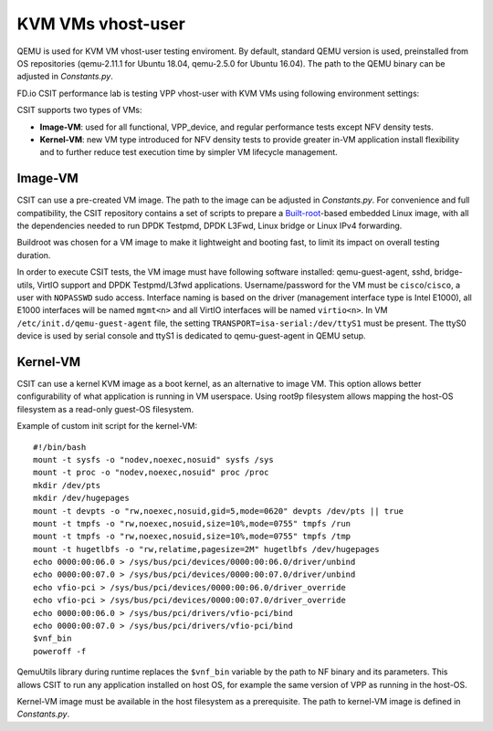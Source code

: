 KVM VMs vhost-user
------------------

QEMU is used for KVM VM vhost-user testing enviroment. By default,
standard QEMU version is used, preinstalled from OS repositories
(qemu-2.11.1 for Ubuntu 18.04, qemu-2.5.0 for Ubuntu 16.04). The path
to the QEMU binary can be adjusted in `Constants.py`.

FD.io CSIT performance lab is testing VPP vhost-user with KVM VMs using
following environment settings:

CSIT supports two types of VMs:

- **Image-VM**: used for all functional, VPP_device, and regular
  performance tests except NFV density tests.

- **Kernel-VM**: new VM type introduced for NFV density tests to provide
  greater in-VM application install flexibility and to further reduce
  test execution time by simpler VM lifecycle management.

Image-VM
~~~~~~~~

CSIT can use a pre-created VM image. The path to the image can be
adjusted in `Constants.py`. For convenience and full compatibility, the CSIT
repository contains a set of scripts to prepare a `Built-root
<https://buildroot.org/>`_-based embedded Linux image, with all the
dependencies needed to run DPDK Testpmd, DPDK L3Fwd, Linux bridge or
Linux IPv4 forwarding.

Buildroot was chosen for a VM image to make it lightweight and booting fast,
to limit its impact on overall testing duration.

In order to execute CSIT tests, the VM image must have following software
installed: qemu-guest-agent, sshd, bridge-utils, VirtIO support and DPDK
Testpmd/L3fwd applications. Username/password for the VM must be
``cisco``/``cisco``, a user with ``NOPASSWD`` sudo access. Interface naming
is based on the driver (management interface type is Intel E1000), all
E1000 interfaces will be named ``mgmt<n>`` and all VirtIO interfaces
will be named ``virtio<n>``. In VM ``/etc/init.d/qemu-guest-agent`` file,
the setting ``TRANSPORT=isa-serial:/dev/ttyS1`` must be present. The ttyS0
device is used by serial console and ttyS1 is dedicated to qemu-guest-agent
in QEMU setup.

Kernel-VM
~~~~~~~~~

CSIT can use a kernel KVM image as a boot kernel, as an alternative to
image VM. This option allows better configurability of what application
is running in VM userspace. Using root9p filesystem allows mapping the
host-OS filesystem as a read-only guest-OS filesystem.

Example of custom init script for the kernel-VM:

::

  #!/bin/bash
  mount -t sysfs -o "nodev,noexec,nosuid" sysfs /sys
  mount -t proc -o "nodev,noexec,nosuid" proc /proc
  mkdir /dev/pts
  mkdir /dev/hugepages
  mount -t devpts -o "rw,noexec,nosuid,gid=5,mode=0620" devpts /dev/pts || true
  mount -t tmpfs -o "rw,noexec,nosuid,size=10%,mode=0755" tmpfs /run
  mount -t tmpfs -o "rw,noexec,nosuid,size=10%,mode=0755" tmpfs /tmp
  mount -t hugetlbfs -o "rw,relatime,pagesize=2M" hugetlbfs /dev/hugepages
  echo 0000:00:06.0 > /sys/bus/pci/devices/0000:00:06.0/driver/unbind
  echo 0000:00:07.0 > /sys/bus/pci/devices/0000:00:07.0/driver/unbind
  echo vfio-pci > /sys/bus/pci/devices/0000:00:06.0/driver_override
  echo vfio-pci > /sys/bus/pci/devices/0000:00:07.0/driver_override
  echo 0000:00:06.0 > /sys/bus/pci/drivers/vfio-pci/bind
  echo 0000:00:07.0 > /sys/bus/pci/drivers/vfio-pci/bind
  $vnf_bin
  poweroff -f

QemuUtils library during runtime replaces the ``$vnf_bin`` variable by
the path to NF binary and its parameters. This allows CSIT to run any
application installed on host OS, for example the same version of VPP
as running in the host-OS.

Kernel-VM image must be available in the host filesystem as a
prerequisite. The path to kernel-VM image is defined in `Constants.py`.
